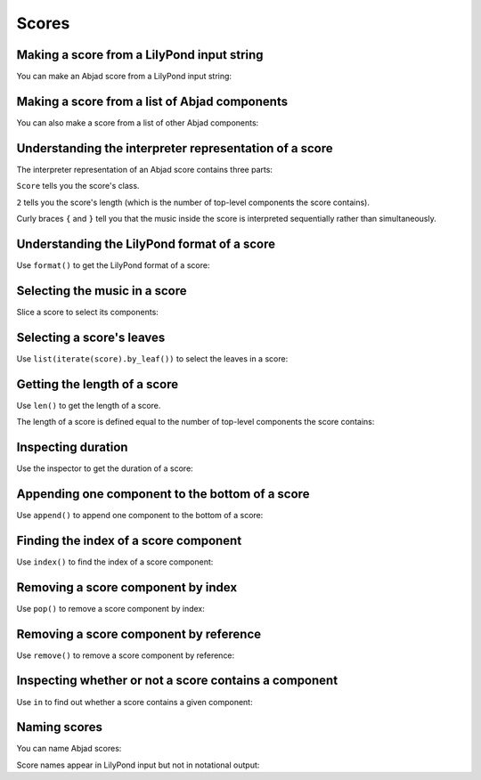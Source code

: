 Scores
======


Making a score from a LilyPond input string
-------------------------------------------

You can make an Abjad score from a LilyPond input string:

..  abjad::

    input = r'''
    \new Staff { e''4 d''8 ( c''8 ) d''4 g'4 }
    \new Staff { \clef bass c4 a,4 b,4 e4 }
    '''

..  abjad::

    score = Score(input)

..  abjad::

    show(score)


Making a score from a list of Abjad components
----------------------------------------------

You can also make a score from a list of other Abjad components:

..  abjad::

    treble_staff_1 = Staff("e'4 d'4 e'4 f'4 g'1")
    treble_staff_2 = Staff("c'2. b8 a8 b1")

..  abjad::

    score = Score([treble_staff_1, treble_staff_2])

..  abjad::

    show(score)


Understanding the interpreter representation of a score
-------------------------------------------------------

The interpreter representation of an Abjad score contains three parts:

..  abjad::

    score

``Score`` tells you the score's class.

``2`` tells you the score's length (which is the number of top-level components
the score contains).

Curly braces ``{`` and ``}`` tell you that the music inside the score is
interpreted sequentially rather than simultaneously.


Understanding the LilyPond format of a score
--------------------------------------------

Use ``format()`` to get the LilyPond format of a score:

..  abjad::

    print(format(score, 'lilypond'))


Selecting the music in a score
------------------------------

Slice a score to select its components:

..  abjad::

    score[:]


Selecting a score's leaves
--------------------------

Use ``list(iterate(score).by_leaf())`` to select the leaves in a score:

..  abjad::

    list(iterate(score).by_leaf())


Getting the length of a score
-----------------------------

Use ``len()`` to get the length of a score.

The length of a score is defined equal to the number of top-level components
the score contains:

..  abjad::

    len(score)


Inspecting duration
-------------------

Use the inspector to get the duration of a score:

..  abjad::

    inspect_(score).get_duration()


Appending one component to the bottom of a score
------------------------------------------------

Use ``append()`` to append one component to the bottom of a score:

..  abjad::

    staff = Staff("g4 f4 e4 d4 d1")
    clef = Clef('bass')
    attach(clef, staff)

..  abjad::

    score.append(staff)

..  abjad::

    show(score)


Finding the index of a score component
--------------------------------------

Use ``index()`` to find the index of a score component:

..  abjad::

    score.index(treble_staff_1)


Removing a score component by index
-----------------------------------

Use ``pop()`` to remove a score component by index:

..  abjad::

    score.pop(1)

..  abjad::

    show(score)


Removing a score component by reference
---------------------------------------

Use ``remove()`` to remove a score component by reference:

..  abjad::

    score.remove(treble_staff_1)

..  abjad::

    show(score)


Inspecting whether or not a score contains a component
------------------------------------------------------

Use ``in`` to find out whether a score contains a given component:

..  abjad::

    treble_staff_1 in score

..  abjad::

    treble_staff_2 in score

..  abjad::

    staff in score


Naming scores
-------------

You can name Abjad scores:

..  abjad::

    score.name = 'Example Score'

Score names appear in LilyPond input but not in notational output:

..  abjad::

    print(format(score))

..  abjad::

    show(score)
